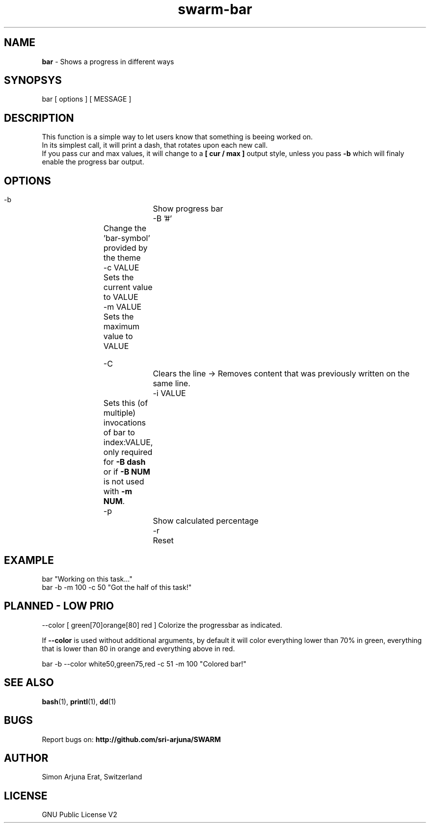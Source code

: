 .TH swarm-bar 1 "Copyleft 1995-2020" "SWARM 1.0" "SWARM Manual"

.SH NAME
\fBbar\fP - Shows a progress in different ways

.SH SYNOPSYS
bar  [ options ]  [ MESSAGE ]

.SH DESCRIPTION
This function is a simple way to let users know that something is beeing worked on.
.RE
In its simplest call, it will print a dash, that rotates upon each new call.
.RE
If you pass cur and max values, it will change to a \fB[ cur / max ]\fP output style,
unless you pass \fB-b\fP which will finaly enable the progress bar output.


.SH OPTIONS
  -b			Show progress bar
  -B '#'	Change the 'bar-symbol' provided by the theme
  -c VALUE	Sets the current value to VALUE
  -m VALUE	Sets the maximum value to VALUE

  -C			Clears the line -> Removes content that was previously written on the same line.
  -i VALUE	Sets this (of multiple) invocations of bar to index:VALUE, only required for \fB-B dash\fP or if \fB-B NUM\fP is not used with \fB-m NUM\fP.
  -p			Show calculated percentage
  -r			Reset


.SH EXAMPLE
  bar "Working on this task..."
.RE
  bar -b -m 100 -c 50 "Got the half of this task!"
.RE


.SH PLANNED - LOW PRIO
  --color [ green[70]orange[80] red ] Colorize the progressbar as indicated.
.PP
If \fB--color\fP is used without additional arguments, by default it will color everything lower than 70% in green, everything that is lower than 80 in orange and everything above in red.
.PP
  bar -b --color white50,green75,red -c 51 -m 100 "Colored bar!"
.RE

.SH SEE ALSO
\fBbash\fP(1), \fBprintl\fP(1), \fBdd\fP(1)

.SH BUGS
Report bugs on: \fBhttp://github.com/sri-arjuna/SWARM\fP

.SH AUTHOR
Simon Arjuna Erat, Switzerland

.SH LICENSE
GNU Public License V2
